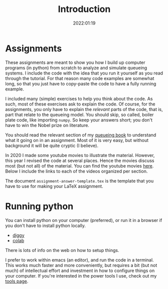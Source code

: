 #+title: Introduction
#+author: Nicky D. van Foreest
#+date: 2022:01:19

#+OPTIONS: toc:nil author:nil date:nil title:t
#+OPTIONS: num:nil

#+LATEX_CLASS: subfiles
#+LATEX_CLASS_OPTIONS: [assignments]


#+begin_src emacs-lisp :exports results :results none :eval export
  (make-variable-buffer-local 'org-latex-title-command)
  (setq org-latex-title-command (concat "\\chapter*{%t}\n"))
#+end_src


* Assignments
:PROPERTIES:
:UNNUMBERED: t
:END:

These assignments are meant to  show you how I build up computer programs (in python) from scratch to analyze and simulate queueing systems. I include the code with the idea  that you run it yourself as you read through the tutorial. For that reason many code examples are somewhat long, so that you just have to copy-paste the code to have a fully running example.

I included  many (simple) exercises to help you think about the code. As such, most of these exercises ask to explain the code. Of course, for the assignments, you only have to explain the /relevant/ parts of the code, that is,  part that relate to the queueing model. You should skip, so called, boiler plate code, like importing ~numpy~. So keep your answers short; you don't have to win the Nobel prize on literature.

You should read the relevant section of my  [[https://github.com/ndvanforeest/queueing_book][queueing book]] to understand what it going on in an assignment. Most of it is very easy, but without background it will be quite cryptic (I believe).

In 2020 I made some youtube movies to illustrate the material. However, this year I revised the code at several places. Hence the movies discuss most (but not all) of the  material. You can find the youtube movies  [[https://www.youtube.com/playlist?list=PL1CE-7HB8brWuLRhET3zskh1YXWKiUIY][here]].
Below I include the links to each of the videos organized per section.

The document =assignment-answer-template.tex= is the template that you have to use for making your LaTeX assignment.

* Running python
:PROPERTIES:
:UNNUMBERED: t
:END:

You can install python on your computer (preferred), or run it in a browser if you don't have to install python locally.
- [[https://diggyhq.com/][diggy]]
- [[https://colab.research.google.com/notebooks/intro.ipynb][colab]]
There is lots of info on the web on how to setup things.

I prefer to work within emacs (an editor), and run the code in a terminal. This works much faster and more conveniently, but requires a bit (but not much) of intellectual effort and investment in how to configure things on your computer. If you're interested in the power tools  I use, check out my [[https://ndvanforeest.github.io/tools/][tools page]].
